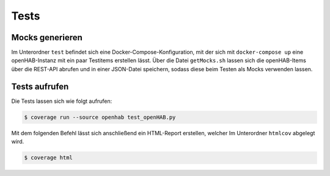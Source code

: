 Tests
#####

Mocks generieren
----------------

Im Unterordner ``test`` befindet sich eine Docker-Compose-Konfiguration,
mit der sich mit ``docker-compose up`` eine openHAB-Instanz mit ein paar Testitems
erstellen lässt. Über die Datei ``getMocks.sh`` lassen sich die openHAB-Items
über die REST-API abrufen und in einer JSON-Datei speichern, sodass diese beim
Testen als Mocks verwenden lassen.

Tests aufrufen
--------------

Die Tests lassen sich wie folgt aufrufen:

.. code-block:: console

    $ coverage run --source openhab test_openHAB.py

Mit dem folgenden Befehl lässt sich anschließend ein HTML-Report erstellen,
welcher Im Unterordner ``htmlcov`` abgelegt wird.

.. code-block:: console

    $ coverage html
